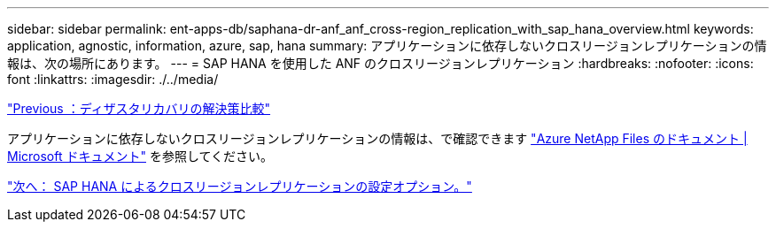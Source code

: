 ---
sidebar: sidebar 
permalink: ent-apps-db/saphana-dr-anf_anf_cross-region_replication_with_sap_hana_overview.html 
keywords: application, agnostic, information, azure, sap, hana 
summary: アプリケーションに依存しないクロスリージョンレプリケーションの情報は、次の場所にあります。 
---
= SAP HANA を使用した ANF のクロスリージョンレプリケーション
:hardbreaks:
:nofooter: 
:icons: font
:linkattrs: 
:imagesdir: ./../media/


link:saphana-dr-anf_disaster_recovery_solution_comparison.html["Previous ：ディザスタリカバリの解決策比較"]

アプリケーションに依存しないクロスリージョンレプリケーションの情報は、で確認できます https://docs.microsoft.com/en-us/azure/azure-netapp-files/["Azure NetApp Files のドキュメント | Microsoft ドキュメント"^] を参照してください。

link:saphana-dr-anf_configuration_options_for_cross-region_replication_with_sap_hana.html["次へ： SAP HANA によるクロスリージョンレプリケーションの設定オプション。"]
